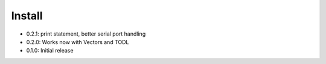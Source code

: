 Install
-------
- 0.2.1: print statement, better serial port handling
- 0.2.0: Works now with Vectors and TODL
- 0.1.0: Initial release

